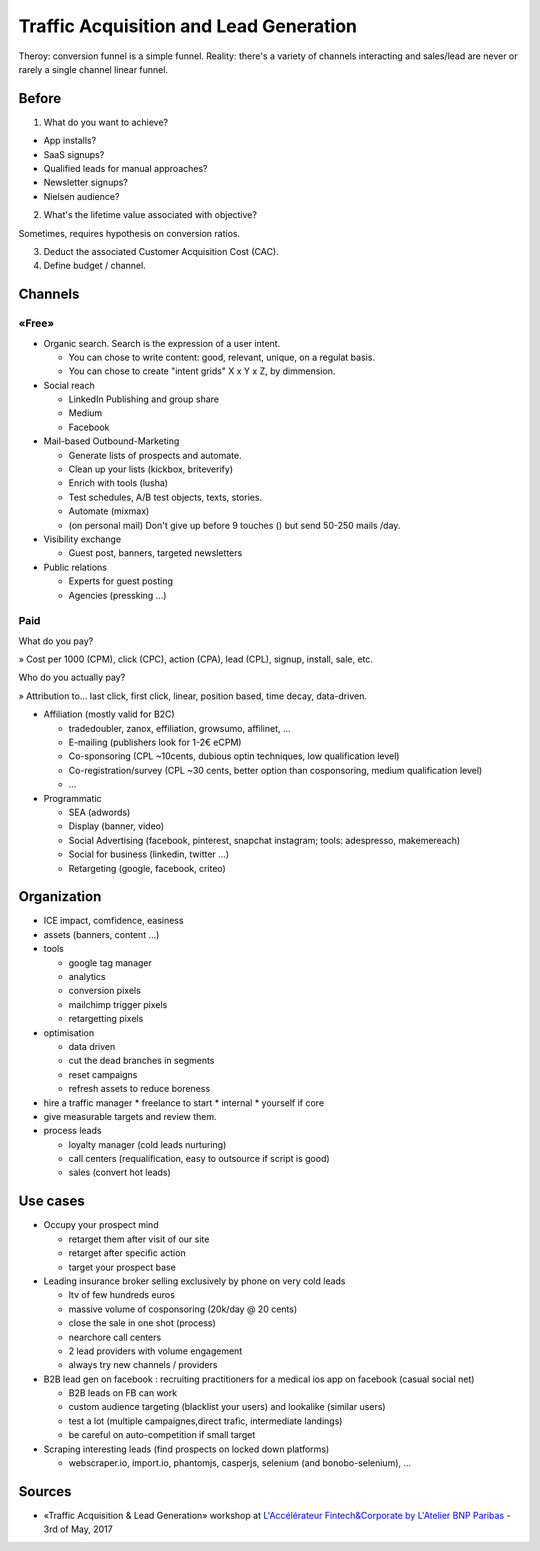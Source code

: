 Traffic Acquisition and Lead Generation
=======================================

Theroy: conversion funnel is a simple funnel. Reality: there's a variety of channels interacting and sales/lead are never or rarely a single channel linear funnel.

Before
::::::

1. What do you want to achieve?

* App installs?
* SaaS signups?
* Qualified leads for manual approaches?
* Newsletter signups?
* Nielsen audience?

2. What's the lifetime value associated with objective?

Sometimes, requires hypothesis on conversion ratios.

3. Deduct the associated Customer Acquisition Cost (CAC).

4. Define budget / channel.

Channels
::::::::

«Free»
------

* Organic search. Search is the expression of a user intent.

  * You can chose to write content: good, relevant, unique, on a regulat basis.
  * You can chose to create "intent grids" X x Y x Z, by dimmension.
  
* Social reach

  * LinkedIn Publishing and group share
  * Medium
  * Facebook

* Mail-based Outbound-Marketing 

  * Generate lists of prospects and automate.
  * Clean up your lists (kickbox, briteverify)
  * Enrich with tools (lusha)
  * Test schedules, A/B test objects, texts, stories.
  * Automate (mixmax)
  * (on personal mail) Don't give up before 9 touches () but send 50-250 mails /day.
  
* Visibility exchange

  * Guest post, banners, targeted newsletters
  
* Public relations

  * Experts for guest posting
  * Agencies (pressking ...)

Paid
-----

What do you pay?

» Cost per 1000 (CPM), click (CPC), action (CPA), lead (CPL), signup, install, sale, etc.

Who do you actually pay?

» Attribution to... last click, first click, linear, position based, time decay, data-driven.

* Affiliation (mostly valid for B2C)

  * tradedoubler, zanox, effiliation, growsumo, affilinet, ...
  * E-mailing (publishers look for 1-2€ eCPM)
  * Co-sponsoring (CPL ~10cents, dubious optin techniques, low qualification level)
  * Co-registration/survey (CPL ~30 cents, better option than cosponsoring, medium qualification level)
  * ...
  
* Programmatic

  * SEA (adwords)
  * Display (banner, video)
  * Social Advertising (facebook, pinterest, snapchat instagram; tools: adespresso, makemereach)
  * Social for business (linkedin, twitter ...)
  * Retargeting (google, facebook, criteo)
  




Organization
::::::::::::

* ICE impact, comfidence, easiness 

* assets (banners, content ...)

* tools

  * google tag manager
  * analytics
  * conversion pixels
  * mailchimp trigger pixels
  * retargetting pixels

* optimisation

  * data driven
  * cut the dead branches in segments
  * reset campaigns
  * refresh assets to reduce boreness

* hire a traffic manager
  * freelance to start
  * internal
  * yourself if core
  
* give measurable targets and review them.

* process leads

  * loyalty manager (cold leads nurturing)
  * call centers (requalification, easy to outsource if script is good)
  * sales (convert hot leads)

Use cases
:::::::::

* Occupy your prospect mind

  * retarget them after visit of our site
  * retarget after specific action
  * target your prospect base
  
* Leading insurance broker selling exclusively by phone on very cold leads
  
  * ltv of few hundreds euros
  * massive volume of cosponsoring (20k/day @ 20 cents)
  * close the sale in one shot (process)
  * nearchore call centers
  * 2 lead providers with volume engagement
  * always try new channels / providers
  
* B2B lead gen on facebook : recruiting practitioners for a medical ios app on facebook (casual social net)

  * B2B leads on FB can work
  * custom audience targeting (blacklist your users) and lookalike (similar users)
  * test a lot (multiple campaignes,direct trafic, intermediate landings)
  * be careful on auto-competition if small target
  
* Scraping interesting leads (find prospects on locked down platforms)

  * webscraper.io, import.io, phantomjs, casperjs, selenium (and bonobo-selenium), ... 
  

Sources
:::::::

* «Traffic Acquisition & Lead Generation» workshop at `L'Accélérateur Fintech&Corporate by L'Atelier BNP Paribas <https://lab.atelier.net/en/fintech-insurtech>`_ - 3rd of May, 2017
